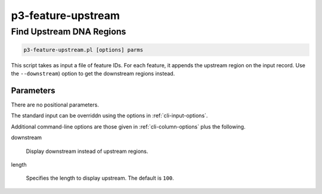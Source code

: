 .. _cli::p3-feature-upstream:


###################
p3-feature-upstream
###################

.. highlight:: perl


*************************
Find Upstream DNA Regions
*************************



.. code-block:: perl

     p3-feature-upstream.pl [options] parms


This script takes as input a file of feature IDs. For each feature, it appends the upstream region on the input record.
Use the \ ``--downstream``\ ) option to get the downstream regions instead.

Parameters
==========


There are no positional parameters.

The standard input can be overriddn using the options in :ref:`cli-input-options`.

Additional command-line options are those given in :ref:`cli-column-options` plus the following.


downstream
 
 Display downstream instead of upstream regions.
 


length
 
 Specifies the length to display upstream. The default is \ ``100``\ .
 



